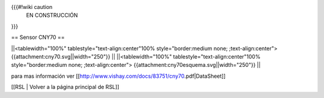 {{{#!wiki caution
                           EN CONSTRUCCIÓN 
}}}


== Sensor CNY70 ==


||<tablewidth="100%" tablestyle="text-align:center"100%  style="border:medium none; ;text-align:center"> {{attachment:cny70.svg||width="250"}} ||
||<tablewidth="100%" tablestyle="text-align:center"100%  style="border:medium none; ;text-align:center"> {{attachment:cny70esquema.svg||width="250"}} ||


para mas información ver [[http://www.vishay.com/docs/83751/cny70.pdf|DataSheet]]






[[RSL | Volver a la página principal de RSL]]
